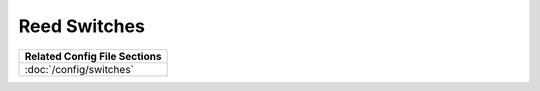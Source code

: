 Reed Switches
=============

+------------------------------------------------------------------------------+
| Related Config File Sections                                                 |
+==============================================================================+
| :doc:`/config/switches`                                                      |
+------------------------------------------------------------------------------+

.. todo:: :doc:`/about/help_us_to_write_it`
